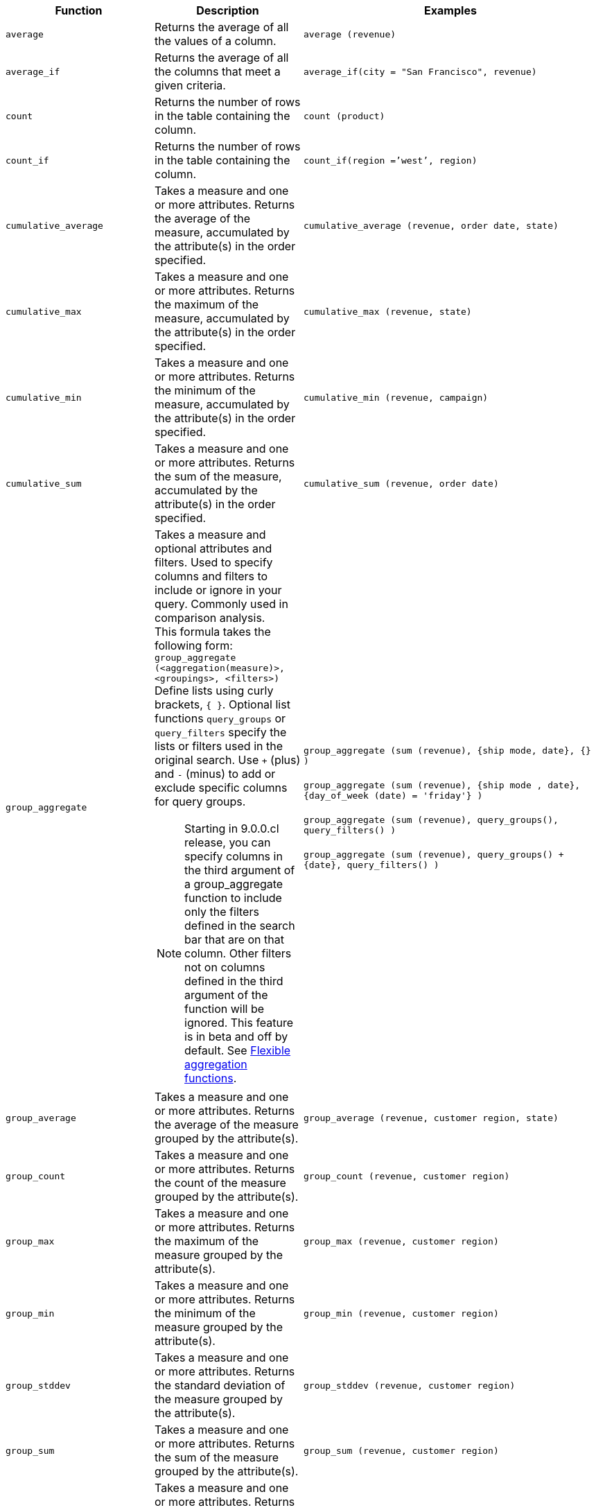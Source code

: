 
[options="header",cols="25%,25%,50%"]
|===
| Function | Description | Examples

a|
[#average]
`average`

| Returns the average of all the values of a column.

| `average (revenue)`

a|
[#average_if]
`average_if`

| Returns the average of all the columns that meet a given criteria.

| `average_if(city = "San Francisco", revenue)`

a|
[#count]
`count`

| Returns the number of rows in the table containing the column.

| `count (product)`

a|
[#count_if]
`count_if`

| Returns the number of rows in the table containing the column.
| `count_if(region =`'west`', region)`

a|
[#cumulative_average]
`cumulative_average`
| Takes a measure and one or more attributes. Returns the average of the measure, accumulated by the attribute(s) in the order specified.
| `cumulative_average (revenue, order date, state)`

a|
[#cumulative_max]
`cumulative_max`
| Takes a measure and one or more attributes. Returns the maximum of the measure, accumulated by the attribute(s) in the order specified.
| `cumulative_max (revenue, state)`

a|
[#cumulative_min]
`cumulative_min`
| Takes a measure and one or more attributes. Returns the minimum of the measure, accumulated by the attribute(s) in the order specified.
| `cumulative_min (revenue, campaign)`

a|
[#cumulative_sum]
`cumulative_sum`
| Takes a measure and one or more attributes. Returns the sum of the measure, accumulated by the attribute(s) in the order specified.
| `cumulative_sum (revenue, order date)`

a|
[#group_aggregate]
`group_aggregate`
a| Takes a measure and optional attributes and filters. Used to specify columns and filters to include or ignore in your query. Commonly used in comparison analysis. +
This formula takes the following form: +
`group_aggregate (<aggregation(measure)>, <groupings>, <filters>)` +
Define lists using curly brackets, `{ }`. Optional list functions `query_groups` or `query_filters` specify the lists or filters used in the original search. Use `+` (plus) and `-` (minus) to add or exclude specific columns for query groups.

NOTE: Starting in 9.0.0.cl release, you can specify columns in the third argument of a group_aggregate function to include only the filters defined in the search bar that are on that column. Other filters not on columns defined in the third argument of the function will be ignored. This feature is in beta and off by default.
See xref:formulas-aggregation-flexible.adoc[Flexible aggregation functions].
| `group_aggregate (sum (revenue), {ship mode, date}, {} )` +++<br/>++++++<br/>+++
`group_aggregate (sum (revenue), {ship mode , date}, {day_of_week (date) = 'friday'} )` +++<br/>++++++<br/>+++
`group_aggregate (sum (revenue), query_groups(), query_filters() )` +++<br/>++++++<br/>+++
`group_aggregate (sum (revenue), query_groups() + \{date}, query_filters() )`

a|
[#group_average]
`group_average`

| Takes a measure and one or more attributes. Returns the average of the measure grouped by the attribute(s).
| `group_average (revenue, customer region, state)`

a|
[#group_count]
`group_count`
| Takes a measure and one or more attributes. Returns the count of the measure grouped by the attribute(s).
| `group_count (revenue, customer region)`

a|
[#group_max]
`group_max`
| Takes a measure and one or more attributes. Returns the maximum of the measure grouped by the attribute(s).
| `group_max (revenue, customer region)`

a|
[#group_min]
`group_min`
| Takes a measure and one or more attributes. Returns the minimum of the measure grouped by the attribute(s).
| `group_min (revenue, customer region)`

a|
[#group_stddev]
`group_stddev`
| Takes a measure and one or more attributes. Returns the standard deviation of the measure grouped by the attribute(s).
| `group_stddev (revenue, customer region)`

a|
[#group_sum]
`group_sum`
| Takes a measure and one or more attributes. Returns the sum of the measure grouped by the attribute(s).
| `group_sum (revenue, customer region)`

a|
[#group_unique_count]
`group_unique_count`
| Takes a measure and one or more attributes. Returns the unique count of the measure grouped by the attribute(s).
| `group_unique_count (product , supplier)`

a|
[#group_variance]
`group_variance`
| Takes a measure and one or more attributes. Returns the variance of the measure grouped by the attribute(s).
| `group_variance (revenue, customer region)`

a|
[#max]
`max`
| Returns the maximum value of a column.
| `max (sales)`

a|
[#max_if]
`max_if`
| Returns the maximum value among columns that meet a criteria.
| `max_if( (revenue > 10) , customer region )`

a|
[#median]
`median`
| Returns the value of the measure from the row that has the 50th percentile value.
| `median (sales)`

a|
[#min]
`min`
| Returns the minimum value of a column.
| `min (revenue)`

a|
[#min-if]
`min_if`
| Returns the minimum value among columns that meet a criteria.
| `min_if( (revenue < 10) , customer region )`

a|
[#moving_average]
`moving_average`
| Takes a measure, two integers to define the window to aggregate over, and one or more attributes. The window is (current - Num1...Current + Num2) with both end points being included in the window. For example, "`1,1`" will have a window size of 3. To define a window that begins before Current, specify a negative number for Num2. Returns the average of the measure over the given window. The attributes are the ordering columns used to compute the moving average.
| `moving_average (revenue, 2, 1, customer region)`

a|
[#moving_max]
`moving_max`
| Takes a measure, two integers to define the window to aggregate over, and one or more attributes. The window is (current - Num1...Current + Num2) with both end points being included in the window. For example, "`1,1`" will have a window size of 3. To define a window that begins before Current, specify a negative number for Num2. Returns the maximum of the measure over the given window. The attributes are the ordering columns used to compute the moving maximum.
| `moving_max (complaints, 1, 2, store name)`

a|
[#moving_min]
`moving_min`
| Takes a measure, two integers to define the window to aggregate over, and one or more attributes. The window is (current - Num1...Current + Num2) with both end points being included in the window. For example, "`1,1`" will have a window size of 3. To define a window that begins before Current, specify a negative number for Num2. Returns the minimum of the measure over the given window. The attributes are the ordering columns used to compute the moving minimum.
| `moving_min (defects, 3, 1, product)`

a|
[#moving_sum]
`moving_sum`
| Takes a measure, two integers to define the window to aggregate over, and one or more attributes. The window is (current - Num1...Current + Num2) with both end points being included in the window. For example, "`1,1`" will have a window size of 3. To define a window that begins before Current, specify a negative number for Num2. Returns the sum of the measure over the given window. The attributes are the ordering columns used to compute the moving sum.
| `moving_sum (revenue, 1, 1, order date)`

a|
[#percentile]
`percentile`
| Returns the value of the measure from the row that has a `rank_percentile` less than or equal to N. If there is no `rank_percentile` below N, the value of the measure of the first row above N will be returned.
| `percentile (sales , 99 , 'asc' )` +
`percentile (sales , 99, 'desc' )`

a|
[#rank]
`rank`
| Returns the rank for the current row. Identical values receive an identical rank. Takes an aggregate input for the first argument. The second argument specifies the order, `'asc' \| 'desc'`.
| `rank (sum (revenue) , 'asc' )` +
`rank (sum (revenue) , '`desc' )`

a|
[#rank_percentile]
`rank_percentile`
| Returns the percentile rank for the current row. Identical values are assigned an identical percentile rank. Takes an aggregate input for the first argument. The second argument specifies the order, `'asc' \| 'desc'`.
| `rank_percentile (sum (revenue) , 'asc' )` +
`rank_percentile (sum (revenue) , 'desc' )`

a|
[#stddev]
`stddev`
| Returns the standard deviation of all values of a column.
| `stddev (revenue)`

a|
[#stddev_if]
`stddev_if`
| Returns a standard deviation values filtered to meet a specific criteria.
| `stddev_if( (revenue > 10) , (revenue/10.0) )`


a|
[#sum]
`sum`
| Returns the sum of all the values of a column.
| `sum (revenue)`

a|
[#sum_if]
`sum_if`
| Returns sum values filtered by a specific criteria.
| `sum_if(region=`'west`', revenue)`

a|
[#unique_count]
`unique count`
| Returns the number of unique values of a column.
| `unique count (customer)`

a|
[#unique_count_if]
`unique_count_if`
| Returns the number of unique values of a column provided it meets a criteria.
| `unique_count_if( (revenue > 10) , order date )`

a|
[#variance]
`variance`
| Returns the variance of all the values of a column.
| `variance (revenue)`

a|
[#variance_if]
`variance_if`
| Returns the variance of all the values of a column provided it meets a criteria.
| `variance_if( (revenue > 10) , (revenue/10.0) )`
|===

////
SCAL-49352
a|
[#median]
`median`
| Returns the median value of a column.
| `median (measure)`
NOTE: Fact table limit is 10 million (10^7) rows.
////

////
SCAL-49352
a| [#nth_percentile]
`nth_percentile`
| Returns the nth percentile of a group of measures.
| `nth_percentile (measure, n, 'asc')`, +
`nth_percentile (measure, n, 'desc')`
NOTE: Fact table limit is 10 million (10^7) rows.
////